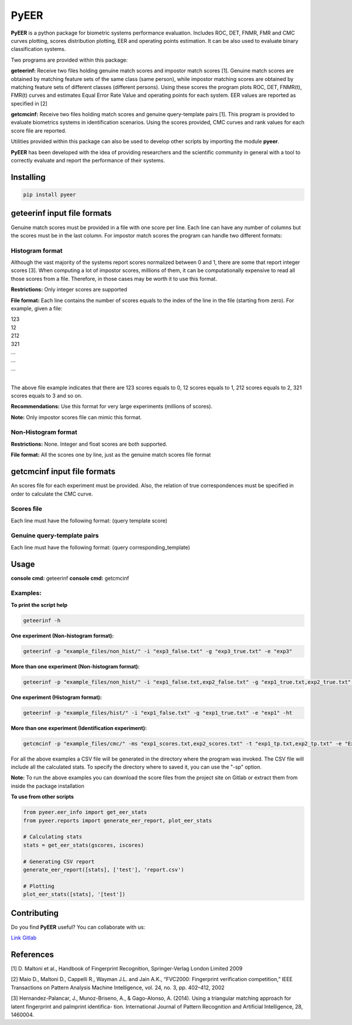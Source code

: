 =====
PyEER
=====

**PyEER** is a python package for biometric systems performance evaluation. Includes ROC, DET, FNMR, FMR and CMC curves
plotting, scores distribution plotting, EER and operating points estimation. It can be also used to evaluate binary
classification systems.

Two programs are provided within this package:

**geteerinf:** Receive two files holding genuine match scores and impostor match scores [1].
Genuine match scores are obtained by matching feature sets of the same class (same person), while impostor matching
scores are obtained by matching feature sets of different classes (different persons). Using these scores the program 
plots ROC, DET, FNMR(t), FMR(t) curves and estimates Equal Error Rate Value and operating points for each system. EER values are 
reported as specified in [2]

**getcmcinf:** Receive two files holding match scores and genuine query-template pairs [1]. This program is provided to evaluate
biometrics systems in identification scenarios. Using the scores provided, CMC curves and rank values for each score file are reported.

Utilities provided within this package can also be used to develop other scripts by importing the module **pyeer**.

**PyEER** has been developed with the idea of providing researchers and the scientific community in general with a 
tool to correctly evaluate and report the performance of their systems.

Installing
==========

.. code:: sh

    pip install pyeer

geteerinf input file formats
============================
Genuine match scores must be provided in a file with one score per line. Each line can have any number of columns but
the scores must be in the last column. For impostor match scores the program can handle two different formats:

Histogram format
----------------

Although the vast majority of the systems report scores normalized between 0 and 1, there are some that report
integer scores [3]. When computing a lot of impostor scores, millions of them, it can be computationally 
expensive to read all those scores from a file. Therefore, in those cases may be worth it to use this format.

**Restrictions:** Only integer scores are supported

**File format:** Each line contains the number of scores equals to the index of the line in the file
(starting from zero). For example, given a file:

| 123
| 12
| 212
| 321
| ...
| ...
| ...
|

The above file example indicates that there are 123 scores equals to 0, 12 scores equals to 1, 212 scores
equals to 2, 321 scores equals to 3 and so on.

**Recommendations:** Use this format for very large experiments (millions of scores).

**Note:** Only impostor scores file can mimic this format.

Non-Histogram format
--------------------

**Restrictions:** None. Integer and float scores are both supported.

**File format:** All the scores one by line, just as the genuine match scores file format

getcmcinf input file formats
============================

An scores file for each experiment must be provided. Also, the relation of true correspondences must be specified in
order to calculate the CMC curve.

Scores file
-----------

Each line must have the following format: (query template score)

Genuine query-template pairs
----------------------------

Each line must have the following format: (query corresponding_template)

Usage
=====

**console cmd:** geteerinf
**console cmd:** getcmcinf

Examples:
---------


**To print the script help**

.. code:: sh

    geteerinf -h

**One experiment (Non-histogram format):**

.. code:: sh

    geteerinf -p "example_files/non_hist/" -i "exp3_false.txt" -g "exp3_true.txt" -e "exp3"

**More than one experiment (Non-histogram format):**

.. code:: sh

    geteerinf -p "example_files/non_hist/" -i "exp1_false.txt,exp2_false.txt" -g "exp1_true.txt,exp2_true.txt" -e "exp1,exp2"

**One experiment (Histogram format):**

.. code:: sh

    geteerinf -p "example_files/hist/" -i "exp1_false.txt" -g "exp1_true.txt" -e "exp1" -ht

**More than one experiment (Identification experiment):**

.. code:: sh

    getcmcinf -p "example_files/cmc/" -ms "exp1_scores.txt,exp2_scores.txt" -t "exp1_tp.txt,exp2_tp.txt" -e "Exp1,Exp2"


For all the above examples a CSV file will be generated in the directory where the program was invoked. The CSV file will include all 
the calculated stats. To specify the directory where to saved it, you can use the "-sp" option.

**Note:** To run the above examples you can download the score files from the project site on Gitlab or extract them from inside the 
package installation

**To use from other scripts**

.. code:: python

    from pyeer.eer_info import get_eer_stats
    from pyeer.reports import generate_eer_report, plot_eer_stats

    # Calculating stats
    stats = get_eer_stats(gscores, iscores)

    # Generating CSV report
    generate_eer_report([stats], ['test'], 'report.csv')

    # Plotting
    plot_eer_stats([stats], '[test'])


Contributing
============

Do you find **PyEER** useful? You can collaborate with us:

`Link Gitlab <https://gitlab.com/manuelaguadomtz/pyeer>`_

References
==========

[1] D. Maltoni et al., Handbook of Fingerprint Recognition, Springer-Verlag London Limited 2009

[2] Maio D., Maltoni D., Cappelli R., Wayman J.L. and Jain A.K., “FVC2000: Fingerprint verification
competition,” IEEE Transactions on Pattern Analysis Machine Intelligence, vol. 24, no. 3, pp. 402–412, 2002

[3] Hernandez-Palancar, J., Munoz-Briseno, A., & Gago-Alonso, A. (2014). Using a
triangular matching approach for latent fingerprint and palmprint identifica-
tion. International Journal of Pattern Recognition and Artificial Intelligence, 28, 1460004.